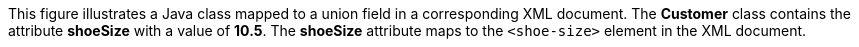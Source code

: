 :nofooter:
This figure illustrates a Java class mapped to a union field in a
corresponding XML document. The *Customer* class contains the attribute
*shoeSize* with a value of *10.5*. The *shoeSize* attribute maps to the
`<shoe-size>` element in the XML document.
